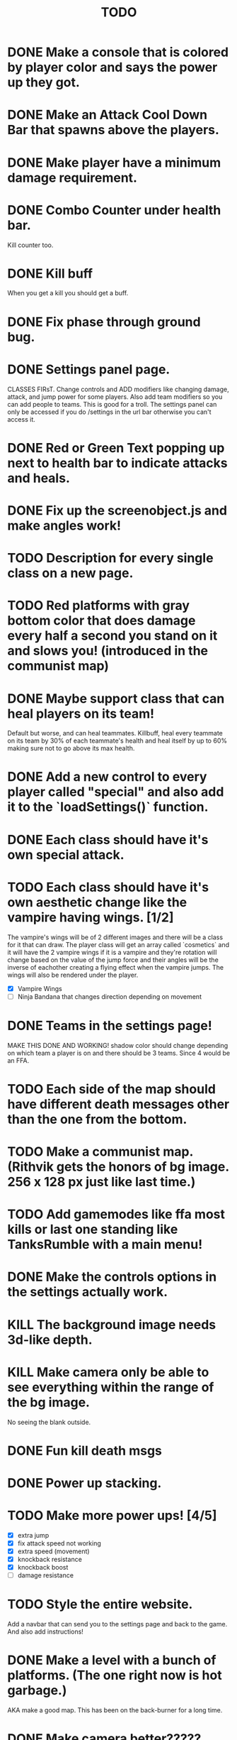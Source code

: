 #+TITLE: TODO

* DONE Make a console that is colored by player color and says the power up they got.
* DONE Make an Attack Cool Down Bar that spawns above the players.
* DONE Make player have a minimum damage requirement.
* DONE Combo Counter under health bar.
Kill counter too.
* DONE Kill buff
When you get a kill you should get a buff.
* DONE Fix phase through ground bug.
* DONE Settings panel page.
CLASSES FIRsT.
Change controls and ADD modifiers like changing damage, attack, and jump power for some players. Also add team modifiers so you can add people to teams.
This is good for a troll. The settings panel can only be accessed if you do /settings in the url bar otherwise you can't access it.
* DONE Red or Green Text popping up next to health bar to indicate attacks and heals.
* DONE Fix up the screenobject.js and make angles work!
* TODO Description for every single class on a new page.
* TODO Red platforms with gray bottom color that does damage every half a second you stand on it and slows you! (introduced in the communist map)
* DONE Maybe support class that can heal players on its team!
Default but worse, and can heal teammates.
Killbuff, heal every teammate on its team by 30% of each teammate's health and heal itself by up to 60% making sure not to go above its max health.
* DONE Add a new control to every player called "special" and also add it to the `loadSettings()` function.
* DONE Each class should have it's own special attack.
* TODO Each class should have it's own aesthetic change like the vampire having wings. [1/2]
The vampire's wings will be of 2 different images and there will be a class for it that can draw. The player class will get an array called `cosmetics` and it will have the 2 vampire wings if it is a vampire and they're rotation will change based on the value of the jump force and their angles will be the inverse of eachother creating a flying effect when the vampire jumps. The wings will also be rendered under the player.
+ [X] Vampire Wings
+ [ ] Ninja Bandana that changes direction depending on movement
* DONE Teams in the settings page!
MAKE THIS DONE AND WORKING!
shadow color should change depending on which team a player is on and there should be 3 teams.
Since 4 would be an FFA.
* TODO Each side of the map should have different death messages other than the one from the bottom.
* TODO Make a communist map. (Rithvik gets the honors of bg image. 256 x 128 px just like last time.)
* TODO Add gamemodes like ffa most kills or last one standing like TanksRumble with a main menu!
* DONE Make the controls options in the settings actually work.
* KILL The background image needs 3d-like depth.
* KILL Make camera only be able to see everything within the range of the bg image.
No seeing the blank outside.
* DONE Fun kill death msgs
* DONE Power up stacking.
* TODO Make more power ups! [4/5]
+ [X] extra jump
+ [X] fix attack speed not working
+ [X] extra speed (movement)
+ [X] knockback resistance
+ [X] knockback boost
+ [ ] damage resistance
* TODO Style the entire website.
Add a navbar that can send you to the settings page and back to the game. And also add instructions!
* DONE Make a level with a bunch of platforms. (The one right now is hot garbage.)
AKA make a good map. This has been on the back-burner for a long time.
* DONE Make camera better?????
IDK the answer might come to me randomly.
* TODO Add survival gamemode where everyone is team and a buncha gray squares spawn and try to kill them.
Basically a survival single/multiplayer mode.

